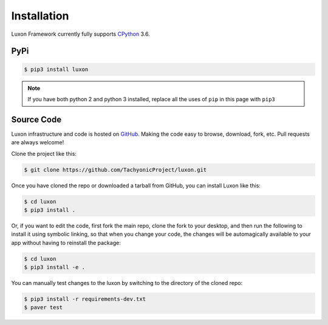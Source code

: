 .. _install:

Installation
============

Luxon Framework currently fully supports `CPython <https://www.python.org/downloads/>`__ 3.6.

PyPi
----
.. code:: bash

    $ pip3 install luxon

.. note::

    If you have both python 2 and python 3 installed, replace all the uses of ``pip`` in this page with ``pip3``

Source Code
-----------

Luxon infrastructure and code is hosted on `GitHub <https://github.com/TachyonicProject/luxon>`_.                                   
Making the code easy to browse, download, fork, etc. Pull requests are always welcome!

Clone the project like this:

.. code:: bash

    $ git clone https://github.com/TachyonicProject/luxon.git

Once you have cloned the repo or downloaded a tarball from GitHub, you 
can install Luxon like this:

.. code:: bash

    $ cd luxon
    $ pip3 install .

Or, if you want to edit the code, first fork the main repo, clone the fork
to your desktop, and then run the following to install it using symbolic
linking, so that when you change your code, the changes will be automagically
available to your app without having to reinstall the package:

.. code:: bash

    $ cd luxon
    $ pip3 install -e .

You can manually test changes to the luxon by switching to the 
directory of the cloned repo:

.. code:: bash

    $ pip3 install -r requirements-dev.txt
    $ paver test
